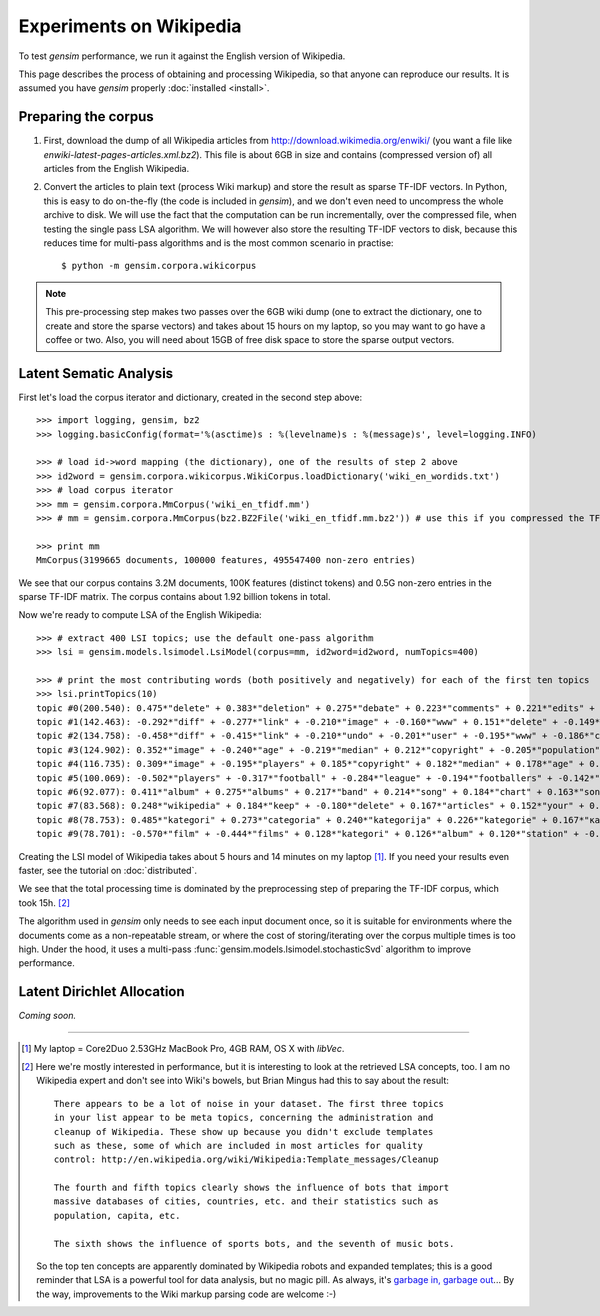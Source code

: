 .. _wiki:

Experiments on Wikipedia 
============================================

To test `gensim` performance, we run it against the English version of Wikipedia.

This page describes the process of obtaining and processing Wikipedia, so that
anyone can reproduce our results. It is assumed you have `gensim` properly :doc:`installed <install>`.



Preparing the corpus
----------------------

1. First, download the dump of all Wikipedia articles from http://download.wikimedia.org/enwiki/ 
   (you want a file like `enwiki-latest-pages-articles.xml.bz2`). This file is about 6GB in size
   and contains (compressed version of) all articles from the English Wikipedia.

2. Convert the articles to plain text (process Wiki markup) and store the result as 
   sparse TF-IDF vectors. In Python, this is easy to do on-the-fly (the code is included in `gensim`), and we don't 
   even need to uncompress the whole archive to disk. We will use the fact that 
   the computation can be run incrementally, over the compressed file, when testing 
   the single pass LSA algorithm. 
   We will however also store the resulting TF-IDF vectors to disk, 
   because this reduces time for multi-pass algorithms and is the most common 
   scenario in practise::

   $ python -m gensim.corpora.wikicorpus

.. note::
  This pre-processing step makes two passes over the 6GB wiki dump (one to extract 
  the dictionary, one to create and store the sparse vectors) and takes about 
  15 hours on my laptop, so you may want to go have a coffee or two. 
  Also, you will need about 15GB of free disk space to store the sparse output vectors.

Latent Sematic Analysis
--------------------------
 
First let's load the corpus iterator and dictionary, created in the second step above::

    >>> import logging, gensim, bz2
    >>> logging.basicConfig(format='%(asctime)s : %(levelname)s : %(message)s', level=logging.INFO)

    >>> # load id->word mapping (the dictionary), one of the results of step 2 above
    >>> id2word = gensim.corpora.wikicorpus.WikiCorpus.loadDictionary('wiki_en_wordids.txt')
    >>> # load corpus iterator
    >>> mm = gensim.corpora.MmCorpus('wiki_en_tfidf.mm')
    >>> # mm = gensim.corpora.MmCorpus(bz2.BZ2File('wiki_en_tfidf.mm.bz2')) # use this if you compressed the TFIDF output

    >>> print mm
    MmCorpus(3199665 documents, 100000 features, 495547400 non-zero entries)

We see that our corpus contains 3.2M documents, 100K features (distinct 
tokens) and 0.5G non-zero entries in the sparse TF-IDF matrix. The corpus contains
about 1.92 billion tokens in total.

Now we're ready to compute LSA of the English Wikipedia::

    >>> # extract 400 LSI topics; use the default one-pass algorithm
    >>> lsi = gensim.models.lsimodel.LsiModel(corpus=mm, id2word=id2word, numTopics=400)
    
    >>> # print the most contributing words (both positively and negatively) for each of the first ten topics
    >>> lsi.printTopics(10)
    topic #0(200.540): 0.475*"delete" + 0.383*"deletion" + 0.275*"debate" + 0.223*"comments" + 0.221*"edits" + 0.213*"modify" + 0.208*"appropriate" + 0.195*"subsequent" + 0.155*"wp" + 0.116*"notability"
    topic #1(142.463): -0.292*"diff" + -0.277*"link" + -0.210*"image" + -0.160*"www" + 0.151*"delete" + -0.149*"user" + -0.134*"contribs" + -0.133*"undo" + -0.128*"album" + -0.115*"copyright"
    topic #2(134.758): -0.458*"diff" + -0.415*"link" + -0.210*"undo" + -0.201*"user" + -0.195*"www" + -0.186*"contribs" + 0.154*"image" + -0.115*"added" + 0.098*"album" + -0.096*"accounts"
    topic #3(124.902): 0.352*"image" + -0.240*"age" + -0.219*"median" + 0.212*"copyright" + -0.205*"population" + -0.196*"income" + 0.194*"fair" + -0.168*"census" + -0.166*"km" + -0.162*"households"
    topic #4(116.735): 0.309*"image" + -0.195*"players" + 0.185*"copyright" + 0.182*"median" + 0.178*"age" + 0.169*"fair" + 0.159*"income" + 0.149*"population" + 0.134*"households" + -0.133*"football"
    topic #5(100.069): -0.502*"players" + -0.317*"football" + -0.284*"league" + -0.194*"footballers" + -0.142*"image" + -0.132*"season" + -0.118*"cup" + -0.113*"club" + -0.110*"baseball" + 0.103*"album"
    topic #6(92.077): 0.411*"album" + 0.275*"albums" + 0.217*"band" + 0.214*"song" + 0.184*"chart" + 0.163*"songs" + 0.160*"singles" + 0.149*"vocals" + 0.139*"guitar" + 0.129*"track"
    topic #7(83.568): 0.248*"wikipedia" + 0.184*"keep" + -0.180*"delete" + 0.167*"articles" + 0.152*"your" + 0.150*"my" + -0.141*"film" + 0.130*"we" + 0.123*"think" + 0.121*"user"
    topic #8(78.753): 0.485*"kategori" + 0.273*"categoria" + 0.240*"kategorija" + 0.226*"kategorie" + 0.167*"категория" + 0.160*"categoría" + 0.156*"kategoria" + 0.146*"film" + 0.143*"categorie" + 0.122*"kategória"
    topic #9(78.701): -0.570*"film" + -0.444*"films" + 0.128*"kategori" + 0.126*"album" + 0.120*"station" + -0.118*"television" + -0.113*"poster" + -0.108*"directed" + -0.107*"actors" + 0.091*"railway"

Creating the LSI model of Wikipedia takes about 5 hours and 14 minutes on my laptop [1]_.
If you need your results even faster, see the tutorial on :doc:`distributed`.

We see that the total processing time is dominated by the preprocessing step of 
preparing the TF-IDF corpus, which took 15h. [2]_

The algorithm used in `gensim` only needs to see each input document once, so it 
is suitable for environments where the documents come as a non-repeatable stream, 
or where the cost of storing/iterating over the corpus multiple times is too high. 
Under the hood, it uses a multi-pass :func:`gensim.models.lsimodel.stochasticSvd` 
algorithm to improve performance.


Latent Dirichlet Allocation
----------------------------

*Coming soon.*
 

--------------------

.. [1] My laptop = Core2Duo 2.53GHz MacBook Pro, 4GB RAM, OS X with `libVec`.

.. [2]
  Here we're mostly interested in performance, but it is interesting to look at the
  retrieved LSA concepts, too. I am no Wikipedia expert and don't see into Wiki's bowels, 
  but Brian Mingus had this to say about the result::

    There appears to be a lot of noise in your dataset. The first three topics
    in your list appear to be meta topics, concerning the administration and
    cleanup of Wikipedia. These show up because you didn't exclude templates
    such as these, some of which are included in most articles for quality
    control: http://en.wikipedia.org/wiki/Wikipedia:Template_messages/Cleanup
    
    The fourth and fifth topics clearly shows the influence of bots that import
    massive databases of cities, countries, etc. and their statistics such as
    population, capita, etc.
    
    The sixth shows the influence of sports bots, and the seventh of music bots.
    
  So the top ten concepts are apparently dominated by Wikipedia robots and expanded 
  templates; this is a good reminder that LSA is a powerful tool for data analysis, 
  but no magic pill. As always, it's `garbage in, garbage out 
  <http://en.wikipedia.org/wiki/Garbage_In,_Garbage_Out>`_...
  By the way, improvements to the Wiki markup parsing code are welcome :-)


